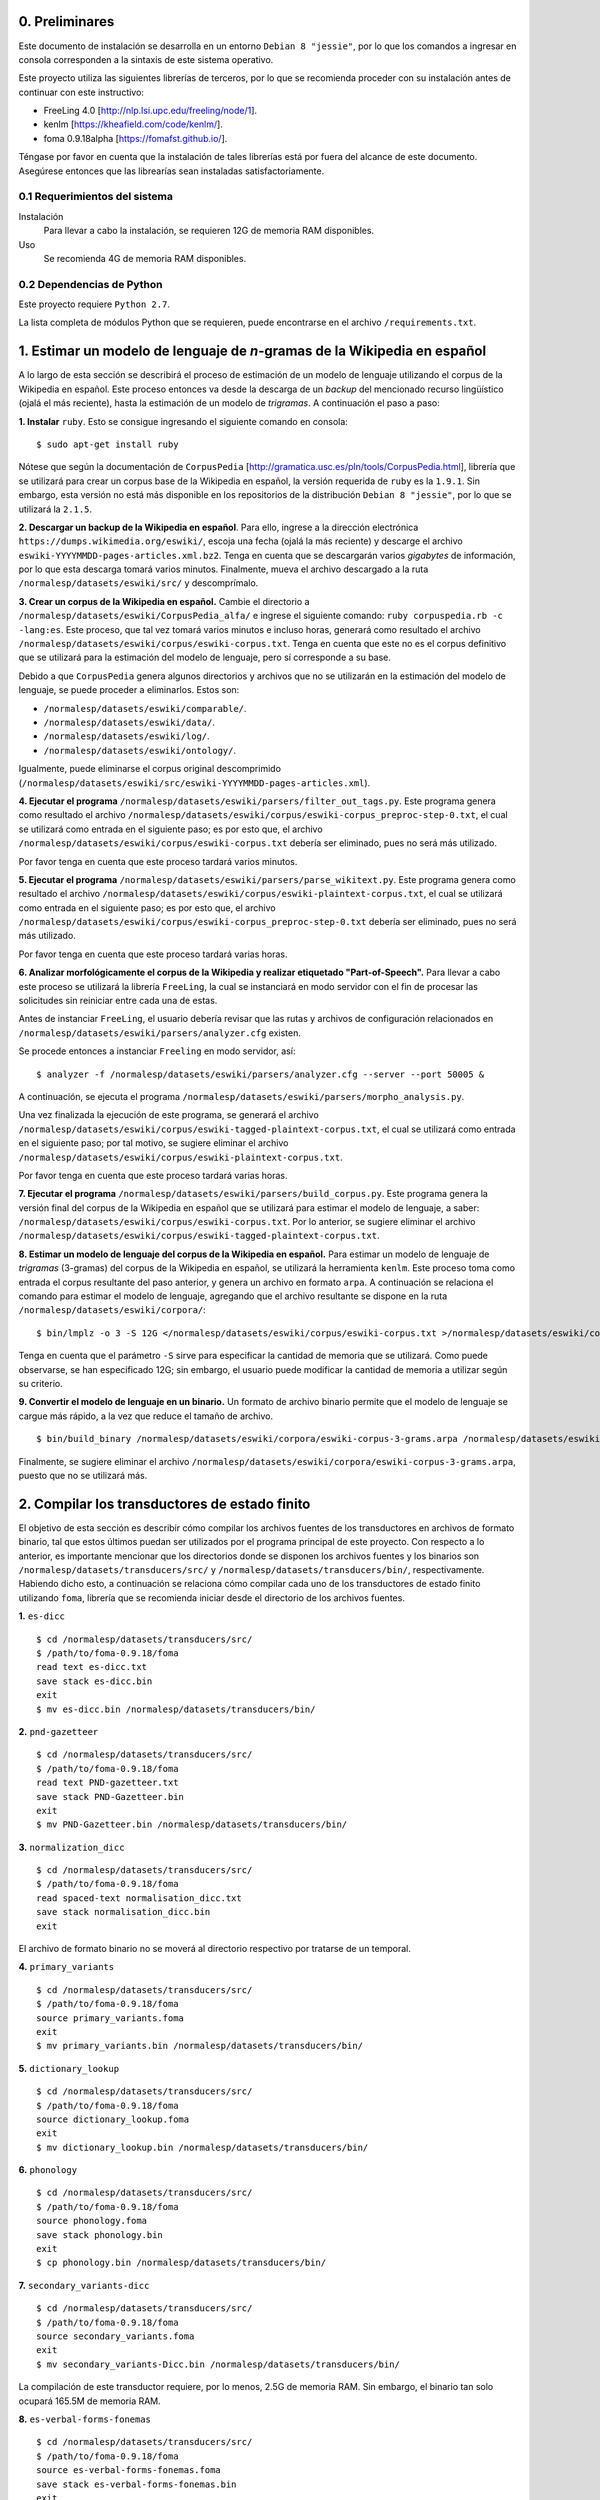 0. Preliminares
===============

Este documento de instalación se desarrolla en un entorno ``Debian 8 "jessie"``, por lo que los comandos a ingresar en consola corresponden a la sintaxis de este sistema operativo.

Este proyecto utiliza las siguientes librerías de terceros, por lo que se recomienda proceder con su instalación antes de continuar con este instructivo:

- FreeLing 4.0 [http://nlp.lsi.upc.edu/freeling/node/1].
- kenlm [https://kheafield.com/code/kenlm/].
- foma 0.9.18alpha [https://fomafst.github.io/].

Téngase por favor en cuenta que la instalación de tales librerías está por fuera del alcance de este documento. Asegúrese entonces que las librearías sean instaladas satisfactoriamente.

0.1 Requerimientos del sistema
------------------------------

Instalación
    Para llevar a cabo la instalación, se requieren 12G de memoria RAM disponibles.

Uso
    Se recomienda 4G de memoria RAM disponibles.

0.2 Dependencias de Python
--------------------------

Este proyecto requiere ``Python 2.7``.

La lista completa de módulos Python que se requieren, puede encontrarse en el archivo ``/requirements.txt``.

1. Estimar un modelo de lenguaje de *n*-gramas de la Wikipedia en español
=========================================================================

A lo largo de esta sección se describirá el proceso de estimación de un modelo de lenguaje utilizando el corpus de la Wikipedia en español. Este proceso entonces va desde la descarga de un *backup* del mencionado recurso lingüístico (ojalá el más reciente), hasta la estimación de un modelo de *trigramas*. A continuación el paso a paso:

**1. Instalar** ``ruby``. Esto se consigue ingresando el siguiente comando en consola::

    $ sudo apt-get install ruby

Nótese que según la documentación de ``CorpusPedia`` [http://gramatica.usc.es/pln/tools/CorpusPedia.html], librería que se utilizará para crear un corpus base de la Wikipedia en español, la versión requerida de ``ruby`` es la ``1.9.1``. Sin embargo, esta versión no está más disponible en los repositorios de la distribución ``Debian 8 "jessie"``, por lo que se utilizará la ``2.1.5``.

**2. Descargar un backup de la Wikipedia en español**. Para ello, ingrese a la dirección electrónica ``https://dumps.wikimedia.org/eswiki/``, escoja una fecha (ojalá la más reciente) y descarge el archivo ``eswiki-YYYYMMDD-pages-articles.xml.bz2``. Tenga en cuenta que se descargarán varios *gigabytes* de información, por lo que esta descarga tomará varios minutos. Finalmente, mueva el archivo descargado a la ruta ``/normalesp/datasets/eswiki/src/`` y descomprímalo.

**3. Crear un corpus de la Wikipedia en español.** Cambie el directorio a ``/normalesp/datasets/eswiki/CorpusPedia_alfa/`` e ingrese el siguiente comando: ``ruby corpuspedia.rb -c -lang:es``. Este proceso, que tal vez tomará varios minutos e incluso horas, generará como resultado el archivo ``/normalesp/datasets/eswiki/corpus/eswiki-corpus.txt``. Tenga en cuenta que este no es el corpus definitivo que se utilizará para la estimación del modelo de lenguaje, pero sí corresponde a su base.

Debido a que ``CorpusPedia`` genera algunos directorios y archivos que no se utilizarán en la estimación del modelo de lenguaje, se puede proceder a eliminarlos. Estos son:

- ``/normalesp/datasets/eswiki/comparable/``.
- ``/normalesp/datasets/eswiki/data/``.
- ``/normalesp/datasets/eswiki/log/``.
- ``/normalesp/datasets/eswiki/ontology/``.

Igualmente, puede eliminarse el corpus original descomprimido (``/normalesp/datasets/eswiki/src/eswiki-YYYYMMDD-pages-articles.xml``).

**4. Ejecutar el programa** ``/normalesp/datasets/eswiki/parsers/filter_out_tags.py``. Este programa genera como resultado el archivo ``/normalesp/datasets/eswiki/corpus/eswiki-corpus_preproc-step-0.txt``, el cual se utilizará como entrada en el siguiente paso; es por esto que, el archivo ``/normalesp/datasets/eswiki/corpus/eswiki-corpus.txt`` debería ser eliminado, pues no será más utilizado.

Por favor tenga en cuenta que este proceso tardará varios minutos.

**5. Ejecutar el programa** ``/normalesp/datasets/eswiki/parsers/parse_wikitext.py``. Este programa genera como resultado el archivo ``/normalesp/datasets/eswiki/corpus/eswiki-plaintext-corpus.txt``, el cual se utilizará como entrada en el siguiente paso; es por esto que, el archivo ``/normalesp/datasets/eswiki/corpus/eswiki-corpus_preproc-step-0.txt`` debería ser eliminado, pues no será más utilizado.

Por favor tenga en cuenta que este proceso tardará varias horas.

**6. Analizar morfológicamente el corpus de la Wikipedia y realizar etiquetado "Part-of-Speech".** Para llevar a cabo este proceso se utilizará la librería ``FreeLing``, la cual se instanciará en modo servidor con el fin de procesar las solicitudes sin reiniciar entre cada una de estas.

Antes de instanciar ``FreeLing``, el usuario debería revisar que las rutas y archivos de configuración relacionados en ``/normalesp/datasets/eswiki/parsers/analyzer.cfg`` existen.

Se procede entonces a instanciar ``Freeling`` en modo servidor, así::

    $ analyzer -f /normalesp/datasets/eswiki/parsers/analyzer.cfg --server --port 50005 &

A continuación, se ejecuta el programa ``/normalesp/datasets/eswiki/parsers/morpho_analysis.py``.

Una vez finalizada la ejecución de este programa, se generará el archivo ``/normalesp/datasets/eswiki/corpus/eswiki-tagged-plaintext-corpus.txt``, el cual se utilizará como entrada en el siguiente paso; por tal motivo, se sugiere eliminar el archivo ``/normalesp/datasets/eswiki/corpus/eswiki-plaintext-corpus.txt``.

Por favor tenga en cuenta que este proceso tardará varias horas.

**7. Ejecutar el programa** ``/normalesp/datasets/eswiki/parsers/build_corpus.py``. Este programa genera la versión final del corpus de la Wikipedia en español que se utilizará para estimar el modelo de lenguaje, a saber: ``/normalesp/datasets/eswiki/corpus/eswiki-corpus.txt``. Por lo anterior, se sugiere eliminar el archivo ``/normalesp/datasets/eswiki/corpus/eswiki-tagged-plaintext-corpus.txt``.

**8. Estimar un modelo de lenguaje del corpus de la Wikipedia en español.** Para estimar un modelo de lenguaje de *trigramas* (3-gramas) del corpus de la Wikipedia en español, se utilizará la herramienta ``kenlm``. Este proceso toma como entrada el corpus resultante del paso anterior, y genera un archivo en formato ``arpa``. A continuación se relaciona el comando para estimar el modelo de lenguaje, agregando que el archivo resultante se dispone en la ruta ``/normalesp/datasets/eswiki/corpora/``::

    $ bin/lmplz -o 3 -S 12G </normalesp/datasets/eswiki/corpus/eswiki-corpus.txt >/normalesp/datasets/eswiki/corpora/eswiki-corpus-3-grams.arpa

Tenga en cuenta que el parámetro ``-S`` sirve para especificar la cantidad de memoria que se utilizará. Como puede observarse, se han especificado 12G; sin embargo, el usuario puede modificar la cantidad de memoria a utilizar según su criterio.

**9. Convertir el modelo de lenguaje en un binario.** Un formato de archivo binario permite que el modelo de lenguaje se cargue más rápido, a la vez que reduce el tamaño de archivo.

::

    $ bin/build_binary /normalesp/datasets/eswiki/corpora/eswiki-corpus-3-grams.arpa /normalesp/datasets/eswiki/corpora/eswiki-corpus-3-grams.bin

Finalmente, se sugiere eliminar el archivo ``/normalesp/datasets/eswiki/corpora/eswiki-corpus-3-grams.arpa``, puesto que no se utilizará más.

2. Compilar los transductores de estado finito
==============================================

El objetivo de esta sección es describir cómo compilar los archivos fuentes de los transductores en archivos de formato binario, tal que estos últimos puedan ser utilizados por el programa principal de este proyecto. Con respecto a lo anterior, es importante mencionar que los directorios donde se disponen los archivos fuentes y los binarios son ``/normalesp/datasets/transducers/src/`` y ``/normalesp/datasets/transducers/bin/``, respectivamente. Habiendo dicho esto, a continuación se relaciona cómo compilar cada uno de los transductores de estado finito utilizando ``foma``, librería que se recomienda iniciar desde el directorio de los archivos fuentes.

**1.** ``es-dicc``

::

    $ cd /normalesp/datasets/transducers/src/
    $ /path/to/foma-0.9.18/foma
    read text es-dicc.txt
    save stack es-dicc.bin
    exit
    $ mv es-dicc.bin /normalesp/datasets/transducers/bin/

**2.** ``pnd-gazetteer``

::

    $ cd /normalesp/datasets/transducers/src/
    $ /path/to/foma-0.9.18/foma
    read text PND-gazetteer.txt
    save stack PND-Gazetteer.bin
    exit
    $ mv PND-Gazetteer.bin /normalesp/datasets/transducers/bin/

**3.** ``normalization_dicc``

::

    $ cd /normalesp/datasets/transducers/src/
    $ /path/to/foma-0.9.18/foma
    read spaced-text normalisation_dicc.txt
    save stack normalisation_dicc.bin
    exit

El archivo de formato binario no se moverá al directorio respectivo por tratarse de un temporal.

**4.** ``primary_variants``

::

    $ cd /normalesp/datasets/transducers/src/
    $ /path/to/foma-0.9.18/foma
    source primary_variants.foma
    exit
    $ mv primary_variants.bin /normalesp/datasets/transducers/bin/

**5.** ``dictionary_lookup``

::

    $ cd /normalesp/datasets/transducers/src/
    $ /path/to/foma-0.9.18/foma
    source dictionary_lookup.foma
    exit
    $ mv dictionary_lookup.bin /normalesp/datasets/transducers/bin/

**6.** ``phonology``

::

    $ cd /normalesp/datasets/transducers/src/
    $ /path/to/foma-0.9.18/foma
    source phonology.foma
    save stack phonology.bin
    exit
    $ cp phonology.bin /normalesp/datasets/transducers/bin/

**7.** ``secondary_variants-dicc``

::

    $ cd /normalesp/datasets/transducers/src/
    $ /path/to/foma-0.9.18/foma
    source secondary_variants.foma
    exit
    $ mv secondary_variants-Dicc.bin /normalesp/datasets/transducers/bin/

La compilación de este transductor requiere, por lo menos, 2.5G de memoria RAM. Sin embargo, el binario tan solo ocupará 165.5M de memoria RAM.

**8.** ``es-verbal-forms-fonemas``

::

    $ cd /normalesp/datasets/transducers/src/
    $ /path/to/foma-0.9.18/foma
    source es-verbal-forms-fonemas.foma
    save stack es-verbal-forms-fonemas.bin
    exit
    $ mv es-verbal-forms-fonemas.bin /normalesp/datasets/transducers/bin/

**9.** ``es-diminutives-fonemas``

::

    $ cd /normalesp/datasets/transducers/src/
    $ /path/to/foma-0.9.18/foma
    source es-diminutives-fonemas.foma
    save stack es-diminutives-fonemas.bin
    exit
    $ mv es-diminutives-fonemas.bin /normalesp/datasets/transducers/bin/

**10.** ``pnd-gazetteer-fonemas``

::

    $ cd /normalesp/datasets/transducers/src/
    $ /path/to/foma-0.9.18/foma
    source PND-gazetteer-fonemas.foma
    save stack PND-gazetteer-fonemas.bin
    exit
    $ mv PND-gazetteer-fonemas.bin /normalesp/datasets/transducers/bin/

**11.** ``pnd-gazetteer-lowercase``

::

    $ cd /normalesp/datasets/transducers/src/
    $ /path/to/foma-0.9.18/foma
    read text PND-gazetteer-lowercase.txt
    save stack PND-gazetteer-lowercase.bin
    exit

El archivo de formato binario no se moverá al directorio respectivo por tratarse de un temporal.

**12.** ``tertiary_variants-dicc`` y ``tertiary_variants-pnd``

::

    $ cd /normalesp/datasets/transducers/src/
    $ /path/to/foma-0.9.18/foma
    source tertiary_variants.foma
    exit
    $ mv tertiary_variants-Dicc.bin /normalesp/datasets/transducers/bin/
    $ mv tertiary_variants-PND.bin /normalesp/datasets/transducers/bin/

La compilación del transductor ``tertiary_variants-dicc`` requiere, por lo menos, 9G de memoria RAM. Sin embargo, el binario solo ocupará 1.3G de memoria RAM.

**13.** ``pnd-gazetteer-case``

::

    $ cd /normalesp/datasets/transducers/src/
    $ /path/to/foma-0.9.18/foma
    read spaced-text PND-gazetteer-CaSe.txt
    save stack PND-gazetteer-CaSe.bin
    exit
    $ mv PND-gazetteer-CaSe.bin /normalesp/datasets/transducers/bin/

**14.** ``iv-candidates-fonemas``

::

    $ cd /normalesp/datasets/transducers/src/
    $ /path/to/foma-0.9.18/foma
    source IV-candidates-fonemas.foma
    save stack IV-candidates-fonemas.bin
    exit
    $ mv IV-candidates-fonemas.bin /normalesp/datasets/transducers/bin/

**15.** ``split-words`` y ``other-changes``

Por favor comente las siguientes líneas del archivo ``/normalesp/datasets/transducers/src/tertiary_variants.foma``, agregando el caracter ``#`` al inicio de cada una de estas::

    # Variantes terciarias del diccionario estándar:
    regex TertiaryBase1Transducer .o. StandardDicc;
    save stack tertiary_variants-Dicc.bin

    clear

    regex TertiaryBase3Transducer .o. PNDGazetteer;
    save stack tertiary_variants-PND.bin

Por lo tanto, una vez comentadas las líneas, el código debería verse así::

    # Variantes terciarias del diccionario estándar:
    # regex TertiaryBase1Transducer .o. StandardDicc;
    # save stack tertiary_variants-Dicc.bin

    # clear

    # regex TertiaryBase3Transducer .o. PNDGazetteer;
    # save stack tertiary_variants-PND.bin

Habiendo dicho esto, se proceden a compilar los archivo fuentes.

::

    $ cd /normalesp/datasets/transducers/src/
    $ /path/to/foma-0.9.18/foma
    source split-words.foma
    clear
    regex OtherChanges;
    save stack other-changes.bin
    exit
    $ mv split-words.bin /normalesp/datasets/transducers/bin/
    $ mv other-changes.bin /normalesp/datasets/transducers/bin/

Finalmente, descomente las líneas modificadas del archivo ``/normalesp/datasets/transducers/src/tertiary_variants.foma``. El archivo entonces debería verse así::

    # Variantes terciarias del diccionario estándar:
    regex TertiaryBase1Transducer .o. StandardDicc;
    save stack tertiary_variants-Dicc.bin

    clear

    regex TertiaryBase3Transducer .o. PNDGazetteer;
    save stack tertiary_variants-PND.bin

**16.** ``length_normalisation`` y ``length_normalisation-2``

::

    $ cd /normalesp/datasets/transducers/src/
    $ /path/to/foma-0.9.18/foma
    source lengthening_normalisation.foma
    regex LengtheningNormalisation;
    save stack length_normalisation.bin
    clear
    regex LengtheningNormalisation2;
    save stack length_normalisation-2.bin
    exit
    $ mv length_normalisation.bin /normalesp/datasets/transducers/bin/
    $ mv length_normalisation-2.bin /normalesp/datasets/transducers/bin/

**17.** ``remove_enclitic``, ``accentuate_enclitic`` y ``remove_mente``

::

    $ cd /normalesp/datasets/transducers/src/
    $ /path/to/foma-0.9.18/foma
    source affix_check.foma
    regex RemoveEnclitic;
    save stack remove_enclitic.bin
    clear
    regex AccentuateEnclitic;
    save stack accentuate_enclitic.bin
    clear
    regex RemoveMente;
    save stack remove_mente.bin
    exit
    $ mv remove_enclitic.bin /normalesp/datasets/transducers/bin/
    $ mv accentuate_enclitic.bin /normalesp/datasets/transducers/bin/
    $ mv remove_mente.bin /normalesp/datasets/transducers/bin/

Por último, se procede a eliminar los archivos de formato binario temporales en el directorio ``/normalesp/datasets/transducers/src/``, a saber:

- ``/normalesp/datasets/transducers/src/es-dicc.bin``.
- ``/normalesp/datasets/transducers/src/normalisation_dicc.bin``.
- ``/normalesp/datasets/transducers/src/phonology.bin``.
- ``/normalesp/datasets/transducers/src/PND-gazetteer-lowercase.bin``.
